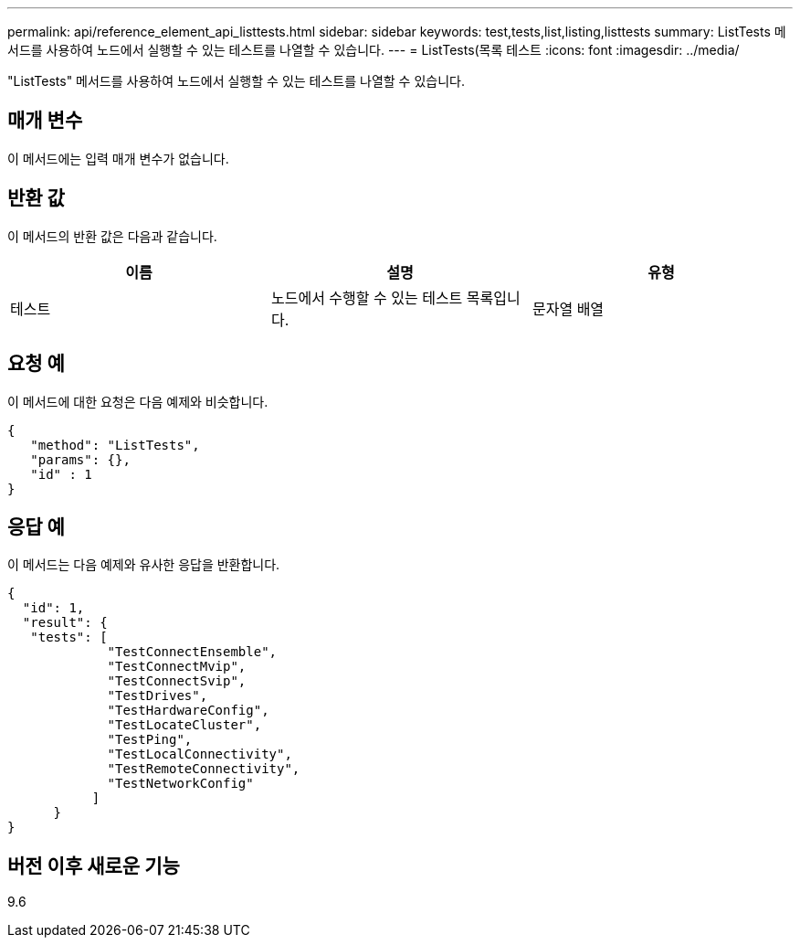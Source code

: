 ---
permalink: api/reference_element_api_listtests.html 
sidebar: sidebar 
keywords: test,tests,list,listing,listtests 
summary: ListTests 메서드를 사용하여 노드에서 실행할 수 있는 테스트를 나열할 수 있습니다. 
---
= ListTests(목록 테스트
:icons: font
:imagesdir: ../media/


[role="lead"]
"ListTests" 메서드를 사용하여 노드에서 실행할 수 있는 테스트를 나열할 수 있습니다.



== 매개 변수

이 메서드에는 입력 매개 변수가 없습니다.



== 반환 값

이 메서드의 반환 값은 다음과 같습니다.

|===
| 이름 | 설명 | 유형 


 a| 
테스트
 a| 
노드에서 수행할 수 있는 테스트 목록입니다.
 a| 
문자열 배열

|===


== 요청 예

이 메서드에 대한 요청은 다음 예제와 비슷합니다.

[listing]
----
{
   "method": "ListTests",
   "params": {},
   "id" : 1
}
----


== 응답 예

이 메서드는 다음 예제와 유사한 응답을 반환합니다.

[listing]
----
{
  "id": 1,
  "result": {
   "tests": [
             "TestConnectEnsemble",
             "TestConnectMvip",
             "TestConnectSvip",
             "TestDrives",
             "TestHardwareConfig",
             "TestLocateCluster",
             "TestPing",
             "TestLocalConnectivity",
             "TestRemoteConnectivity",
             "TestNetworkConfig"
           ]
      }
}
----


== 버전 이후 새로운 기능

9.6
